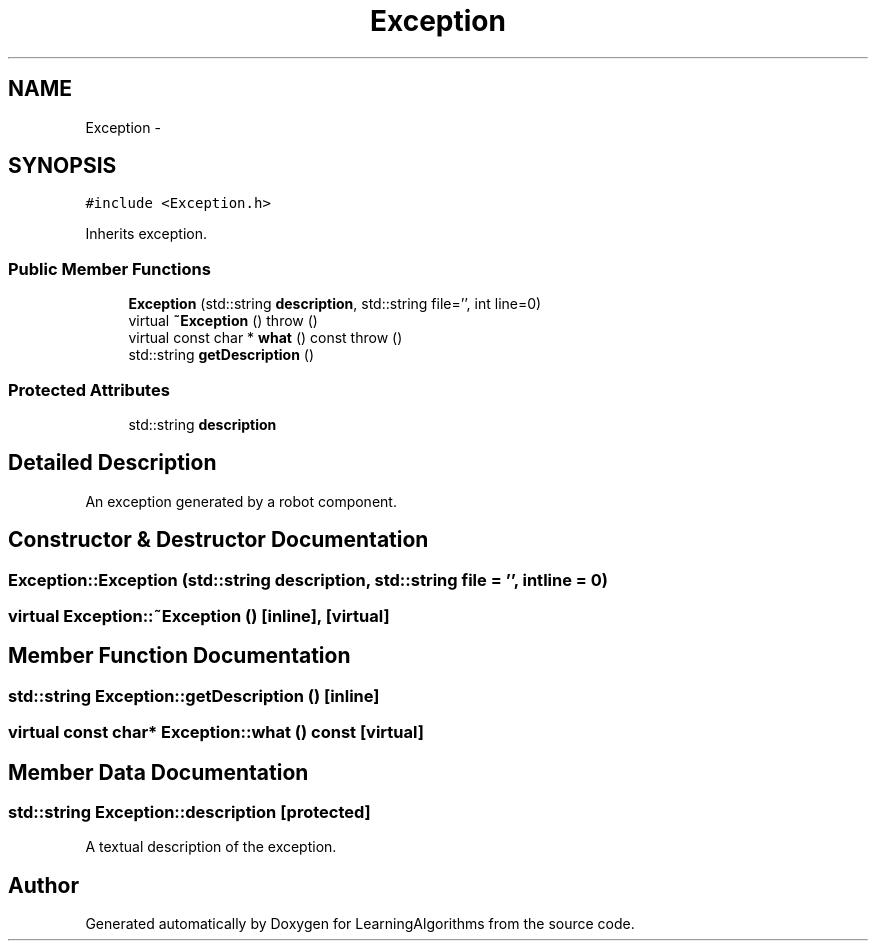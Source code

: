 .TH "Exception" 3 "Wed Oct 28 2015" "LearningAlgorithms" \" -*- nroff -*-
.ad l
.nh
.SH NAME
Exception \- 
.SH SYNOPSIS
.br
.PP
.PP
\fC#include <Exception\&.h>\fP
.PP
Inherits exception\&.
.SS "Public Member Functions"

.in +1c
.ti -1c
.RI "\fBException\fP (std::string \fBdescription\fP, std::string file='', int line=0)"
.br
.ti -1c
.RI "virtual \fB~Exception\fP ()  throw ()"
.br
.ti -1c
.RI "virtual const char * \fBwhat\fP () const   throw ()"
.br
.ti -1c
.RI "std::string \fBgetDescription\fP ()"
.br
.in -1c
.SS "Protected Attributes"

.in +1c
.ti -1c
.RI "std::string \fBdescription\fP"
.br
.in -1c
.SH "Detailed Description"
.PP 
An exception generated by a robot component\&. 
.SH "Constructor & Destructor Documentation"
.PP 
.SS "Exception::Exception (std::string description, std::string file = \fC''\fP, int line = \fC0\fP)"

.SS "virtual Exception::~Exception ()\fC [inline]\fP, \fC [virtual]\fP"

.SH "Member Function Documentation"
.PP 
.SS "std::string Exception::getDescription ()\fC [inline]\fP"

.SS "virtual const char* Exception::what () const\fC [virtual]\fP"

.SH "Member Data Documentation"
.PP 
.SS "std::string Exception::description\fC [protected]\fP"
A textual description of the exception\&. 

.SH "Author"
.PP 
Generated automatically by Doxygen for LearningAlgorithms from the source code\&.
